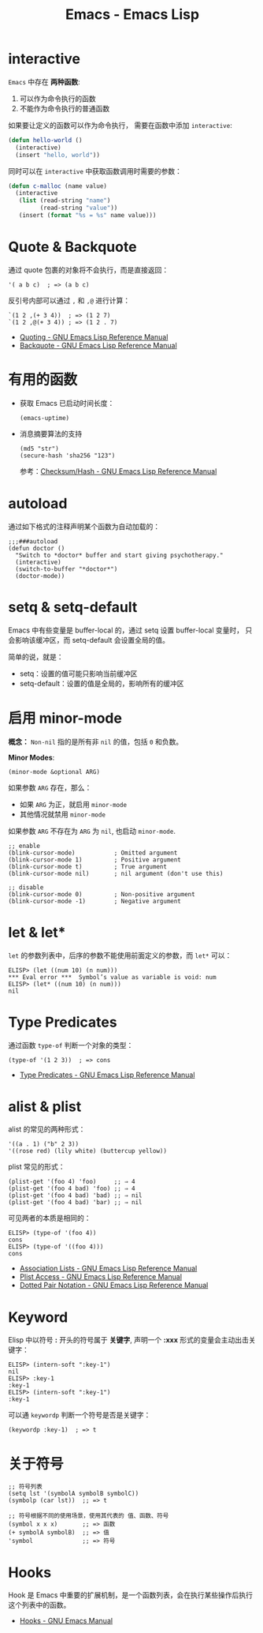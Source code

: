 #+TITLE:      Emacs - Emacs Lisp

* 目录                                                    :TOC_4_gh:noexport:
- [[#interactive][interactive]]
- [[#quote--backquote][Quote & Backquote]]
- [[#有用的函数][有用的函数]]
- [[#autoload][autoload]]
- [[#setq--setq-default][setq & setq-default]]
- [[#启用-minor-mode][启用 minor-mode]]
- [[#let--let][let & let*]]
- [[#type-predicates][Type Predicates]]
- [[#alist--plist][alist & plist]]
- [[#keyword][Keyword]]
- [[#关于符号][关于符号]]
- [[#hooks][Hooks]]

* interactive
  ~Emacs~ 中存在 *两种函数*:
  1) 可以作为命令执行的函数
  2) 不能作为命令执行的普通函数

  如果要让定义的函数可以作为命令执行， 需要在函数中添加 ~interactive~:
  #+BEGIN_SRC emacs-lisp
    (defun hello-world ()
      (interactive)
      (insert "hello, world"))
  #+END_SRC

  同时可以在 ~interactive~ 中获取函数调用时需要的参数：
  #+BEGIN_SRC emacs-lisp
    (defun c-malloc (name value)
      (interactive
       (list (read-string "name")
             (read-string "value"))
       (insert (format "%s = %s" name value)))
  #+END_SRC

* Quote & Backquote
  通过 quote 包裹的对象将不会执行，而是直接返回：
  #+BEGIN_SRC elisp
    '( a b c)  ; => (a b c)
  #+END_SRC

  反引号内部可以通过 ~,~ 和 ~,@~ 进行计算：
  #+BEGIN_SRC elisp
    `(1 2 ,(+ 3 4))  ; => (1 2 7)
    `(1 2 ,@(+ 3 4)) ; => (1 2 . 7)
  #+END_SRC

  + [[https://www.gnu.org/software/emacs/manual/html_node/elisp/Quoting.html][Quoting - GNU Emacs Lisp Reference Manual]]
  + [[https://www.gnu.org/software/emacs/manual/html_node/elisp/Backquote.html#Backquote][Backquote - GNU Emacs Lisp Reference Manual]]

* 有用的函数
  + 获取 Emacs 已启动时间长度：
    #+BEGIN_SRC elisp
      (emacs-uptime)
    #+END_SRC

  + 消息摘要算法的支持
    #+BEGIN_SRC elisp
      (md5 "str")
      (secure-hash 'sha256 "123")
    #+END_SRC

    参考：[[https://www.gnu.org/software/emacs/manual/html_node/elisp/Checksum_002fHash.html][Checksum/Hash - GNU Emacs Lisp Reference Manual]]
    
* autoload
  通过如下格式的注释声明某个函数为自动加载的：
  #+BEGIN_SRC elisp
    ;;;###autoload
    (defun doctor ()
      "Switch to *doctor* buffer and start giving psychotherapy."
      (interactive)
      (switch-to-buffer "*doctor*")
      (doctor-mode))
  #+END_SRC

* setq & setq-default
  Emacs 中有些变量是 buffer-local 的，通过 setq 设置 buffer-local 变量时，
  只会影响该缓冲区，而 setq-default 会设置全局的值。

  简单的说，就是：
  + setq：设置的值可能只影响当前缓冲区
  + setq-default：设置的值是全局的，影响所有的缓冲区

* 启用 minor-mode
  *概念：* ~Non-nil~ 指的是所有非 ~nil~ 的值，包括 ~0~ 和负数。

  *Minor Modes*:
  #+BEGIN_SRC elisp
    (minor-mode &optional ARG)
  #+END_SRC

  如果参数 ~ARG~ 存在，那么：
  + 如果 ~ARG~ 为正，就启用 ~minor-mode~
  + 其他情况就禁用 ~minor-mode~
  
  如果参数 ~ARG~ 不存在为 ~ARG~ 为 ~nil~, 也启动 ~minor-mode~.

  #+BEGIN_SRC elisp
    ;; enable
    (blink-cursor-mode)           ; Omitted argument
    (blink-cursor-mode 1)         ; Positive argument
    (blink-cursor-mode t)         ; True argument
    (blink-cursor-mode nil)       ; nil argument (don't use this)

    ;; disable
    (blink-cursor-mode 0)         ; Non-positive argument
    (blink-cursor-mode -1)        ; Negative argument
  #+END_SRC

* let & let*
  ~let~ 的参数列表中，后序的参数不能使用前面定义的参数，而 ~let*~ 可以：
  #+BEGIN_SRC elisp
    ELISP> (let ((num 10) (n num)))
    ,*** Eval error ***  Symbol’s value as variable is void: num
    ELISP> (let* ((num 10) (n num)))
    nil
  #+END_SRC  

* Type Predicates
  通过函数 ~type-of~ 判断一个对象的类型：
  #+BEGIN_SRC elisp
    (type-of '(1 2 3))  ; => cons
  #+END_SRC

  + [[https://www.gnu.org/software/emacs/manual/html_node/elisp/Type-Predicates.html][Type Predicates - GNU Emacs Lisp Reference Manual]]
    
* alist & plist
  alist 的常见的两种形式：
  #+BEGIN_SRC elisp
    '((a . 1) ("b" 2 3))
    '((rose red) (lily white) (buttercup yellow))
  #+END_SRC

  plist 常见的形式：
  #+BEGIN_SRC elisp
    (plist-get '(foo 4) 'foo)     ;; ⇒ 4
    (plist-get '(foo 4 bad) 'foo) ;; ⇒ 4
    (plist-get '(foo 4 bad) 'bad) ;; ⇒ nil
    (plist-get '(foo 4 bad) 'bar) ;; ⇒ nil
  #+END_SRC

  可见两者的本质是相同的：
  #+BEGIN_SRC elisp
    ELISP> (type-of '(foo 4))
    cons
    ELISP> (type-of '((foo 4)))
    cons
  #+END_SRC

  + [[https://www.gnu.org/software/emacs/manual/html_node/elisp/Association-Lists.html][Association Lists - GNU Emacs Lisp Reference Manual]]
  + [[https://www.gnu.org/software/emacs/manual/html_node/elisp/Plist-Access.html#Plist-Access][Plist Access - GNU Emacs Lisp Reference Manual]]
  + [[https://www.gnu.org/software/emacs/manual/html_node/elisp/Dotted-Pair-Notation.html][Dotted Pair Notation - GNU Emacs Lisp Reference Manual]]

* Keyword
  Elisp 中以符号 *:* 开头的符号属于 *关键字*, 声明一个 *:xxx* 形式的变量会主动出击关键字：
  #+BEGIN_SRC elisp
    ELISP> (intern-soft ":key-1")
    nil
    ELISP> :key-1
    :key-1
    ELISP> (intern-soft ":key-1")
    :key-1
  #+END_SRC

  可以通 ~keywordp~ 判断一个符号是否是关键字：
  #+BEGIN_SRC elisp
    (keywordp :key-1)  ; => t
  #+END_SRC

* 关于符号
  #+BEGIN_SRC elisp
    ;; 符号列表
    (setq lst '(symbolA symbolB symbolC))
    (symbolp (car lst))  ;; => t

    ;; 符号根据不同的使用场景，使用其代表的 值、函数、符号
    (symbol x x x)       ;; => 函数
    (+ symbolA symbolB)  ;; => 值
    'symbol              ;; => 符号
  #+END_SRC

* Hooks  
  Hook 是 Emacs 中重要的扩展机制，是一个函数列表，会在执行某些操作后执行这个列表中的函数。

  + [[https://www.gnu.org/software/emacs/manual/html_node/emacs/Hooks.html][Hooks - GNU Emacs Manual]]


